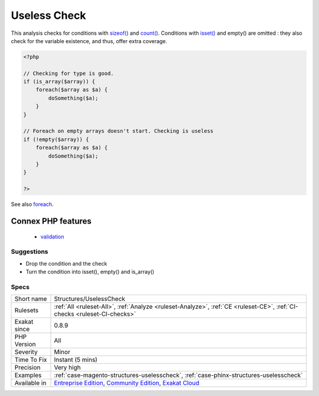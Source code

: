 .. _structures-uselesscheck:

.. _useless-check:

Useless Check
+++++++++++++

.. meta\:\:
	:description:
		Useless Check: There is no need to check the size of an array content before using foreach.
	:twitter:card: summary_large_image
	:twitter:site: @exakat
	:twitter:title: Useless Check
	:twitter:description: Useless Check: There is no need to check the size of an array content before using foreach
	:twitter:creator: @exakat
	:twitter:image:src: https://www.exakat.io/wp-content/uploads/2020/06/logo-exakat.png
	:og:image: https://www.exakat.io/wp-content/uploads/2020/06/logo-exakat.png
	:og:title: Useless Check
	:og:type: article
	:og:description: There is no need to check the size of an array content before using foreach
	:og:url: https://php-tips.readthedocs.io/en/latest/tips/Structures/UselessCheck.html
	:og:locale: en
  There is no need to check the size of an array content before using foreach. `Foreach() <https://www.php.net/manual/en/control-structures.foreach.php>`_ applies a test on the source, and skips the loop if no element is found.

This analysis checks for conditions with `sizeof() <https://www.php.net/sizeof>`_ and `count() <https://www.php.net/count>`_. Conditions with `isset() <https://www.www.php.net/isset>`_ and empty() are omitted : they also check for the variable existence, and thus, offer extra coverage.

.. code-block:: php
   
   <?php
   
   // Checking for type is good. 
   if (is_array($array)) {
       foreach($array as $a) {
           doSomething($a);
       }
   }
   
   // Foreach on empty arrays doesn't start. Checking is useless
   if (!empty($array)) {
       foreach($array as $a) {
           doSomething($a);
       }
   }
   
   ?>

See also `foreach <https://www.php.net/manual/en/control-structures.foreach.php>`_.

Connex PHP features
-------------------

  + `validation <https://php-dictionary.readthedocs.io/en/latest/dictionary/validation.ini.html>`_


Suggestions
___________

* Drop the condition and the check
* Turn the condition into isset(), empty() and is_array()




Specs
_____

+--------------+-----------------------------------------------------------------------------------------------------------------------------------------------------------------------------------------+
| Short name   | Structures/UselessCheck                                                                                                                                                                 |
+--------------+-----------------------------------------------------------------------------------------------------------------------------------------------------------------------------------------+
| Rulesets     | :ref:`All <ruleset-All>`, :ref:`Analyze <ruleset-Analyze>`, :ref:`CE <ruleset-CE>`, :ref:`CI-checks <ruleset-CI-checks>`                                                                |
+--------------+-----------------------------------------------------------------------------------------------------------------------------------------------------------------------------------------+
| Exakat since | 0.8.9                                                                                                                                                                                   |
+--------------+-----------------------------------------------------------------------------------------------------------------------------------------------------------------------------------------+
| PHP Version  | All                                                                                                                                                                                     |
+--------------+-----------------------------------------------------------------------------------------------------------------------------------------------------------------------------------------+
| Severity     | Minor                                                                                                                                                                                   |
+--------------+-----------------------------------------------------------------------------------------------------------------------------------------------------------------------------------------+
| Time To Fix  | Instant (5 mins)                                                                                                                                                                        |
+--------------+-----------------------------------------------------------------------------------------------------------------------------------------------------------------------------------------+
| Precision    | Very high                                                                                                                                                                               |
+--------------+-----------------------------------------------------------------------------------------------------------------------------------------------------------------------------------------+
| Examples     | :ref:`case-magento-structures-uselesscheck`, :ref:`case-phinx-structures-uselesscheck`                                                                                                  |
+--------------+-----------------------------------------------------------------------------------------------------------------------------------------------------------------------------------------+
| Available in | `Entreprise Edition <https://www.exakat.io/entreprise-edition>`_, `Community Edition <https://www.exakat.io/community-edition>`_, `Exakat Cloud <https://www.exakat.io/exakat-cloud/>`_ |
+--------------+-----------------------------------------------------------------------------------------------------------------------------------------------------------------------------------------+


